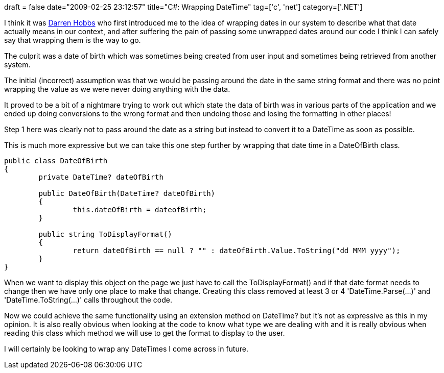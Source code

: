 +++
draft = false
date="2009-02-25 23:12:57"
title="C#: Wrapping DateTime"
tag=['c', 'net']
category=['.NET']
+++

I think it was http://darrenhobbs.com/[Darren Hobbs] who first introduced me to the idea of wrapping dates in our system to describe what that date actually means in our context, and after suffering the pain of passing some unwrapped dates around our code I think I can safely say that wrapping them is the way to go.

The culprit was a date of birth which was sometimes being created from user input and sometimes being retrieved from another system.

The initial (incorrect) assumption was that we would be passing around the date in the same string format and there was no point wrapping the value as we were never doing anything with the data.

It proved to be a bit of a nightmare trying to work out which state the data of birth was in various parts of the application and we ended up doing conversions to the wrong format and then undoing those and losing the formatting in other places!

Step 1 here was clearly not to pass around the date as a string but instead to convert it to a DateTime as soon as possible.

This is much more expressive but we can take this one step further by wrapping that date time in a DateOfBirth class.

[source,csharp]
----

public class DateOfBirth
{
	private DateTime? dateOfBirth

	public DateOfBirth(DateTime? dateOfBirth)
	{
		this.dateOfBirth = dateofBirth;
	}

	public string ToDisplayFormat()
	{
		return dateOfBirth == null ? "" : dateOfBirth.Value.ToString("dd MMM yyyy");
	}
}
----

When we want to display this object on the page we just have to call the ToDisplayFormat() and if that date format needs to change then we have only one place to make that change. Creating this class removed at least 3 or 4 'DateTime.Parse(...)' and 'DateTime.ToString(...)' calls throughout the code.

Now we could achieve the same functionality using an extension method on DateTime? but it's not as expressive as this in my opinion. It is also really obvious when looking at the code to know what type we are dealing with and it is really obvious when reading this class which method we will use to get the format to display to the user.

I will certainly be looking to wrap any DateTimes I come across in future.

